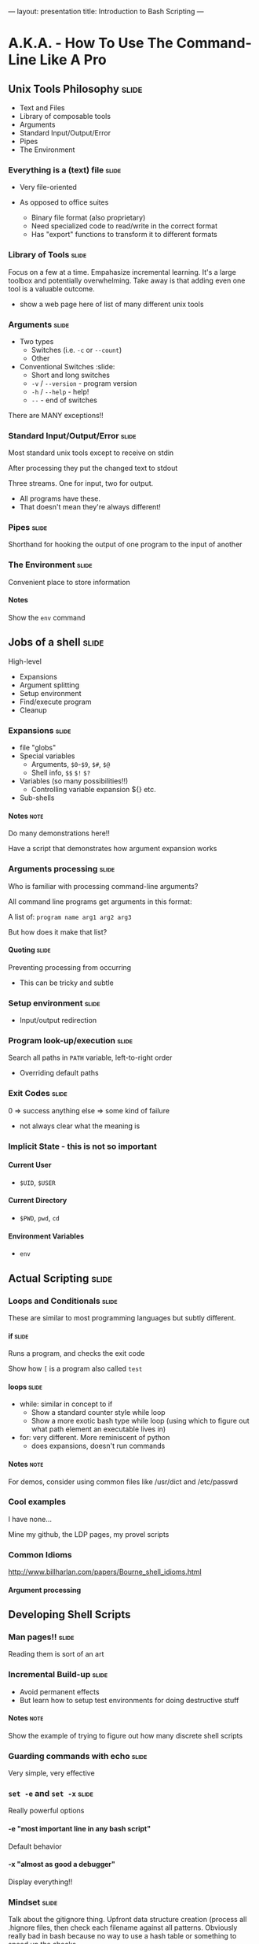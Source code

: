 ---
layout: presentation
title: Introduction to Bash Scripting
---

* A.K.A. - How To Use The Command-Line Like A Pro

** Unix Tools Philosophy                                              :slide:

- Text and Files
- Library of composable tools
- Arguments
- Standard Input/Output/Error
- Pipes
- The Environment

*** Everything is a (text) file                                       :slide:

- Very file-oriented

- As opposed to office suites
  - Binary file format (also proprietary)
  - Need specialized code to read/write in the correct format
  - Has "export" functions to transform it to different formats


*** Library of Tools                                                  :slide:

Focus on a few at a time.  Empahasize incremental learning.  It's a
large toolbox and potentially overwhelming.  Take away is that adding
even one tool is a valuable outcome.

- show a web page here of list of many different unix tools


*** Arguments                                                         :slide:

- Two types
  - Switches (i.e. ~-c~ or ~--count~)
  - Other

- Conventional Switches                                               :slide:
  - Short and long switches
  - ~-v~ / ~--version~ - program version
  - ~-h~ / ~--help~ - help!
  - ~--~ - end of switches

There are MANY exceptions!!


*** Standard Input/Output/Error                                       :slide:

Most standard unix tools except to receive on stdin

After processing they put the changed text to stdout

Three streams. One for input, two for output.
- All programs have these.
- That doesn't mean they're always different!


*** Pipes                                                             :slide:

Shorthand for hooking the output of one program to the input of
another


*** The Environment                                                   :slide:

Convenient place to store information

**** Notes
Show the ~env~ command


** Jobs of a shell                                                    :slide:

High-level
- Expansions
- Argument splitting
- Setup environment
- Find/execute program
- Cleanup

*** Expansions                                                        :slide:

- file "globs"
- Special variables
  - Arguments, ~$0~-~$9~, ~$#~, ~$@~
  - Shell info, ~$$~ ~$!~ ~$?~
- Variables (so many possibilities!!)
  - Controlling variable expansion ${} etc.
- Sub-shells

**** Notes                                                             :note:

Do many demonstrations here!!

Have a script that demonstrates how argument expansion works


*** Arguments processing                                              :slide:

Who is familiar with processing command-line arguments?

All command line programs get arguments in this format:

A list of: ~program name arg1 arg2 arg3~

But how does it make that list?

**** Quoting                                                          :slide:

Preventing processing from occurring

- This can be tricky and subtle


*** Setup environment                                                 :slide:

- Input/output redirection


*** Program look-up/execution                                         :slide:

Search all paths in ~PATH~ variable, left-to-right order

- Overriding default paths


*** Exit Codes                                                        :slide:

0 => success
anything else => some kind of failure

- not always clear what the meaning is


*** Implicit State - this is not so important

**** Current User

- ~$UID~, ~$USER~


**** Current Directory

- ~$PWD~, ~pwd~, ~cd~


**** Environment Variables

- ~env~


** Actual Scripting                                                   :slide:

*** Loops and Conditionals                                            :slide:

These are similar to most programming languages but subtly different.


**** if                                                               :slide:

Runs a program, and checks the exit code

Show how ~[~ is a program also called ~test~


**** loops                                                            :slide:

- while: similar in concept to if
  - Show a standard counter style while loop
  - Show a more exotic bash type while loop (using which to figure out
    what path element an executable lives in)
- for: very different.  More reminiscent of python
  - does expansions, doesn't run commands

**** Notes                                                             :note:

For demos, consider using common files like /usr/dict and /etc/passwd


*** Cool examples

I have none...

Mine my github, the LDP pages, my provel scripts


*** Common Idioms

http://www.billharlan.com/papers/Bourne_shell_idioms.html


**** Argument processing


** Developing Shell Scripts

*** Man pages!!                                                       :slide:

Reading them is sort of an art


*** Incremental Build-up                                              :slide:

- Avoid permanent effects
- But learn how to setup test environments for doing destructive stuff

**** Notes                                                             :note:

Show the example of trying to figure out how many discrete shell
scripts


*** Guarding commands with echo                                       :slide:

Very simple, very effective


*** ~set -e~ and ~set -x~                                             :slide:

Really powerful options

**** -e "most important line in any bash script"

Default behavior


**** -x "almost as good a debugger"

Display everything!!


*** Mindset                                                           :slide:

Talk about the gitignore thing.  Upfront data structure creation
(process all .hignore files, then check each filename against all
patterns.  Obviously really bad in bash because no way to use a hash
table or something to speed up the checks

But what about flipping it around? Instead, enumerate all files, then
enumerate all files that match each pattern in a .hignore.  Then,
filter the list of those files by the ones that only appear once.


*** Dummy                                                             :slide:

#+OPTIONS: H:4 num:nil toc:nil tags:t

#+TAGS: slide(s) note(n)
